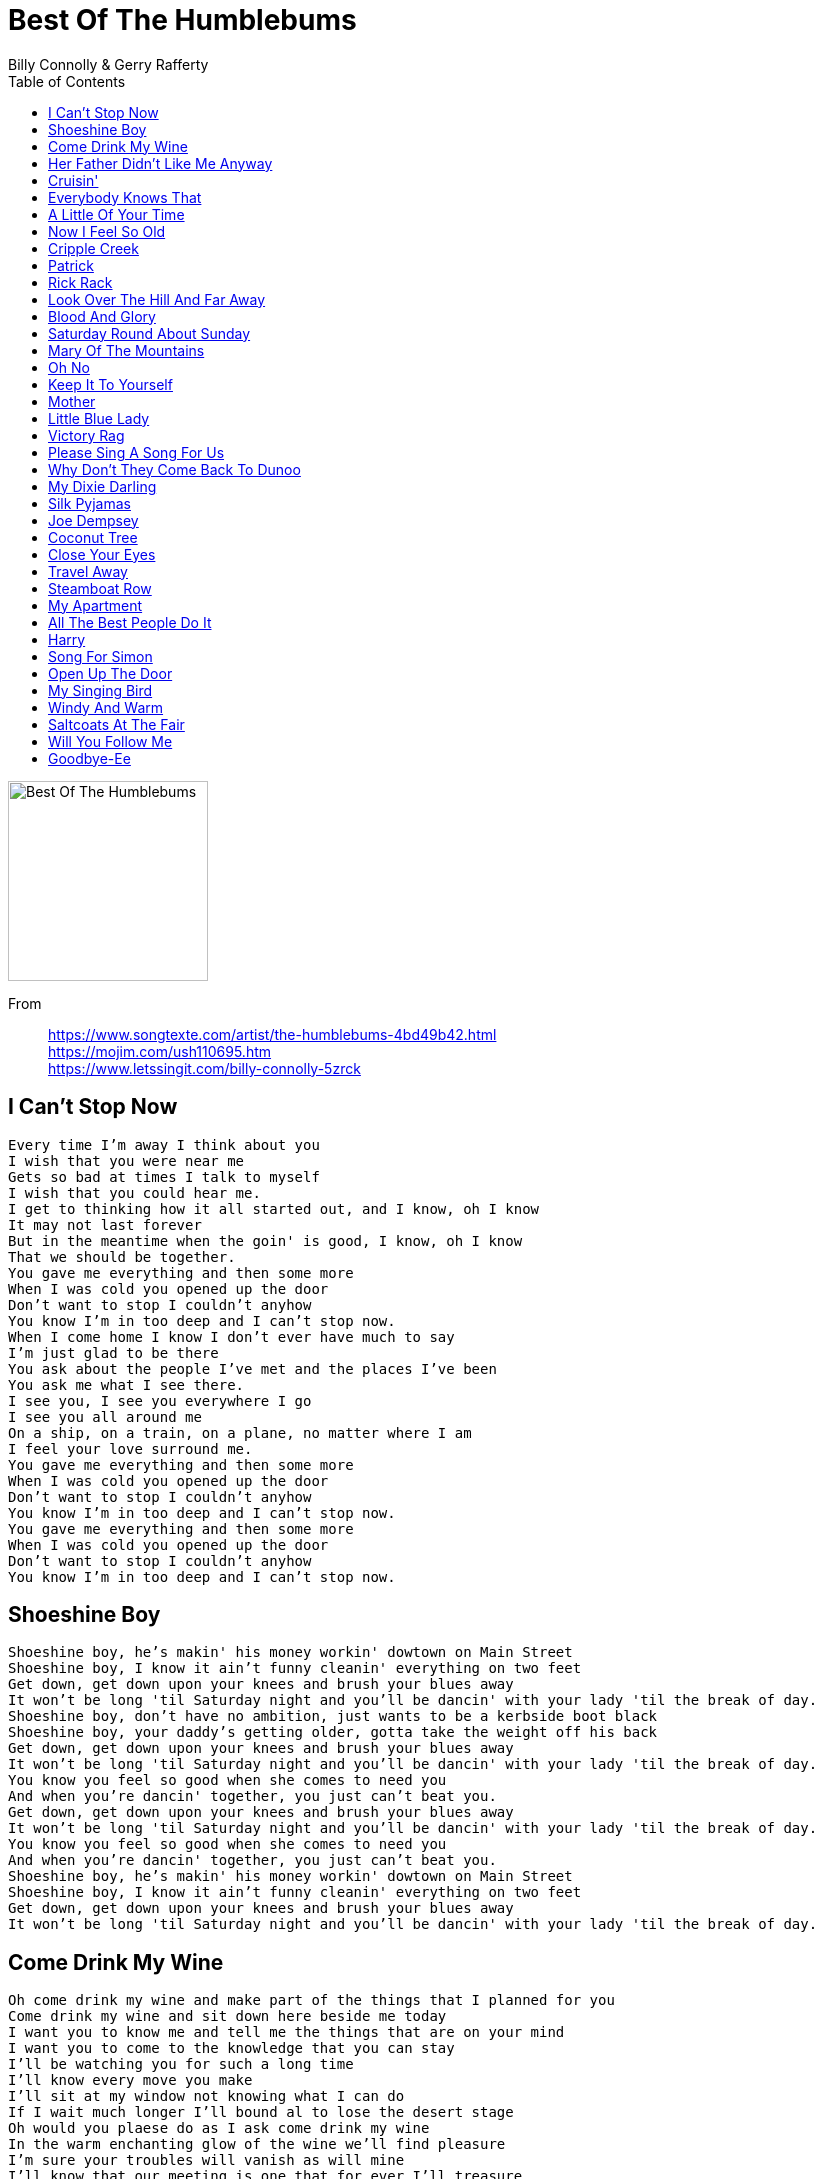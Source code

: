 = Best Of The Humblebums
Billy Connolly & Gerry Rafferty
:toc:

image:../cover.jpg[Best Of The Humblebums,200,200] 

From::
https://www.songtexte.com/artist/the-humblebums-4bd49b42.html +
https://mojim.com/ush110695.htm +
https://www.letssingit.com/billy-connolly-5zrck

== I Can't Stop Now

// https://www.google.com/search?q=Rafferty+Connolly+lyrics+I+Can't+Stop+Now

[verse]
____
Every time I'm away I think about you
I wish that you were near me
Gets so bad at times I talk to myself
I wish that you could hear me.
I get to thinking how it all started out, and I know, oh I know
It may not last forever
But in the meantime when the goin' is good, I know, oh I know
That we should be together.
You gave me everything and then some more
When I was cold you opened up the door
Don't want to stop I couldn't anyhow
You know I'm in too deep and I can't stop now.
When I come home I know I don't ever have much to say
I'm just glad to be there
You ask about the people I've met and the places I've been
You ask me what I see there.
I see you, I see you everywhere I go
I see you all around me
On a ship, on a train, on a plane, no matter where I am
I feel your love surround me.
You gave me everything and then some more
When I was cold you opened up the door
Don't want to stop I couldn't anyhow
You know I'm in too deep and I can't stop now.
You gave me everything and then some more
When I was cold you opened up the door
Don't want to stop I couldn't anyhow
You know I'm in too deep and I can't stop now.
____

== Shoeshine Boy

// https://www.google.com/search?q=Rafferty+Connolly+lyrics+Shoe+Shine+Boy

[verse]
____
Shoeshine boy, he's makin' his money workin' dowtown on Main Street
Shoeshine boy, I know it ain't funny cleanin' everything on two feet
Get down, get down upon your knees and brush your blues away
It won't be long 'til Saturday night and you'll be dancin' with your lady 'til the break of day.
Shoeshine boy, don't have no ambition, just wants to be a kerbside boot black
Shoeshine boy, your daddy's getting older, gotta take the weight off his back
Get down, get down upon your knees and brush your blues away
It won't be long 'til Saturday night and you'll be dancin' with your lady 'til the break of day.
You know you feel so good when she comes to need you
And when you're dancin' together, you just can't beat you.
Get down, get down upon your knees and brush your blues away
It won't be long 'til Saturday night and you'll be dancin' with your lady 'til the break of day.
You know you feel so good when she comes to need you
And when you're dancin' together, you just can't beat you.
Shoeshine boy, he's makin' his money workin' dowtown on Main Street
Shoeshine boy, I know it ain't funny cleanin' everything on two feet
Get down, get down upon your knees and brush your blues away
It won't be long 'til Saturday night and you'll be dancin' with your lady 'til the break of day.
____

== Come Drink My Wine

// https://www.google.com/search?q=Rafferty+Connolly+lyrics+Come+Drink+My+Wine

[verse]
____
Oh come drink my wine and make part of the things that I planned for you
Come drink my wine and sit down here beside me today
I want you to know me and tell me the things that are on your mind
I want you to come to the knowledge that you can stay
I'll be watching you for such a long time
I'll know every move you make
I'll sit at my window not knowing what I can do
If I wait much longer I'll bound al to lose the desert stage
Oh would you plaese do as I ask come drink my wine
In the warm enchanting glow of the wine we'll find pleasure
I'm sure your troubles will vanish as will mine
I'll know that our meeting is one that for ever I'll treasure
Oh would you please do as I ask come drink my wine

Oh come drink my wine and be part of the things that I'll p[lanned for you
Come drink my wine and sit down here beside me today
I want you to know me and tell me the things that are on your mind
I want you to come to the knowing that you can stay.
____

== Her Father Didn't Like Me Anyway

// https://www.google.com/search?q=Rafferty+Connolly+lyrics+I+Can't+Stop+Now

[verse]
____
The coat she wore still lies upon the bed The book I gave her that she never read She left without a single word to say
Her father didn't like me anyway.

She always wanted more than I could give She wasn't happy with the way we lived
I didn't feel like asking her to stay
Her father didn't like me anyway.

Daddy never knew just what she'd seen in me
Daddy didn't like my hair
Perhaps if we had talked, he'd have seen something in me
But Daddy didn't really care.

To tell the truth I didn't have the nerve
I know I only got what I deserved
So now she's taken leave of me today
Her father didn't like me anyway.

Daddy never knew just what she'd seen in me
Daddy didn't like my hair
Perhaps if we had talked, he'd have seen something in me
But Daddy didn't really care.
The coat she wore still lies upon the bed The book I gave her that she never read She left without a single word to say
Her father didn't like me anyway.
____

== Cruisin'

// https://www.google.com/search?q=Rafferty+Connolly+lyrics+Cruisin

[verse]
____
I'm cruisin', I'm on a river of blue
I'm cruisin', I'm on a river of blue
I don't know what I'm doin', Can't keep my mind off you.

I'm cruisin', I'm on a river of green
I'm cruisin', I'm on a river of green
I don't know where I'm goin', don't know where I've been.

I'm cruisin', I'm on a river of grey
I'm cruisin', I'm on a river of grey
It doesn't matter what I try, these feelings wont go away.

I'm cruisin', I'm on a river of black
I'm cruisin', I'm on a river so black
The only thing I'm sure of, don't think I'll ever be back. 
____

== Everybody Knows That

// https://www.google.com/search?q=Rafferty+Connolly+lyrics+Everybody+Knows+That

[verse]
____
It only rains when clouds bang together,
But everybody knows that.
And its rockets and missiles that are causing this bad weather,
But everybody knows that.
But does anybody know
The way that things are gonna go for them tomorrow?
What will they do when they turn round 
and find that they have no time left to borrow?

Ms. Zsa Zsa Gabor is the world's greatest actress, 
But everybody knows that.
And the sex bomb of the 50s got her first break on a mattress, 
But everybody knows that. 
But does anybody know 
The way that things are gonna go for them tomorrow? 
What will they do when they turn round 
and find that they have no time left to borrow? 
A ring with a pearl is bound to bring you tears,
But everybody knows that, 
And if you break a mirror it's bad luck for seven years,
But everybody knows that. 
But does anybody know 
The way that things are gonna go for them tomorrow? 
What will they do when they turn round 
and find that they have no time left to borrow?
____

== A Little Of Your Time

https://www.google.com/search?q=Rafferty+Connolly+lyrics+A+Little+Of+Your+Time

[verse]
____
____

== Now I Feel So Old

// https://www.google.com/search?q=Rafferty+Connolly+lyrics+Now+I+Feel+So+Old

[verse]
____
You blew in with the spring time and you took me by surprise
I saw things i never dreamed of as I gazed into your eyes
You said that you would stay until the leaves had turned to gold
I was so young and happy then but now I feel so old

I think of you at night time as I'm lying on my own
You've no idea how much I miss the things I've hardly known
When you were here the winters didn't seem to be as cold
But i felt so young and happy then and now i feel so old

Are you happy since you been away where are you living now
I ask these questions constantly since you left until now
It's funny when you think on how I used to be so bold
But I felt so young and happy then and now I feel so old 
____

== Cripple Creek

// https://www.google.com/search?q=Rafferty+Connolly+lyrics+Cripple+Creek

[verse]
____
Well I married a wife in the month of June,
Married her up by the light of the moon.
We live down on Cripple Creek.
We've been there about a week.

[Chorus]
I'm a-goin' down to Cripple Creek, I'm goin' on a run.
Goin' down to Cripple Creek to have some fun.
Goin' down to Cripple Creek, I'm goin' on a run.
Goin' down to Cripple Creek to have some fun.

Now Cripple Creek girl's about half-grown,
Jump on a man like a dog on a bone.
Roll my pants up to my knees,
Cross on Cripple Creek a-when I please.

[Chorus]

Well I'm goin' to Cripple Creek, I'm goin' on a run.
I'm a-goin' to Cripple Creek to have some fun.

[Chorus]

I'm a-goin' to Cripple Creek, I'm goin' on a run,
Goin' to Cripple Creek to have some fun. 
____

== Patrick

// https://www.google.com/search?q=Rafferty+Connolly+lyrics+Patrick

[verse]
____
Patrick my primitive painter of art
You will always and ever be near to my heart
I will never cross water, never cross sea
We will always be with you, Jock Connolly, and me.

The things that we have are all that we need
You have your painting, and I like to
Read books by people of feeling, someone sincere
They remind me of you and what we have here.

Patrick my primitive painter of art
You will always and ever be near to my heart
Find more lyrics at ※ Mojim.com
I will never cross water, never cross sea
We will always be with you, Jock Connolly, and me.

If in our lifetime we find peace of mind
We'll remember the bad days that we left behind
Thinking only of love and what it can bring
You paint songs for the children, a song we'll always sing.

Patrick my primitive painter of art
You will always and ever be near to my heart
I will never cross water, never cross sea
We will always be with you, Jock Connolly, and me.
____

== Rick Rack

// https://www.google.com/search?q=Rafferty+Connolly+lyrics+I+Can't+Stop+Now

[verse]
____
Rick rack, rickety rack
See the train go along the track
When I grow up I want to be an engine driver
But if I can't be that I'll be a deep sea diver.

My father says that I must always work on the land
And I never disagreed when I'd see him lift his hand
Mother thinks that I should be a carpenter to trade
That I could fill my house with the things that I had made.

Rick rack, rickety rack
See the train go along the track
When I grow up I want to be an engine driver
But if I can't be that I'll be a deep sea diver.

I look at the skies, see the birds that can fly, and I feel like cryin'
Find more lyrics at ※ Mojim.com
Like a bird on the tree I just want to free so I'll keep on tryin'.

Rick rack, rickety rack
See the train go along the track
When I grow up I want to be an engine driver
But if I can't be that I'll be a deep sea diver.

My brother says that I must pay attention at the school
Because I've never won a prize, he thinks that I'm a fool
Teacher always asks me why I look so far away
It's just that I find nothing in the words he has to say.

Rick rack, rickety rack
I'm leaving home and I'm never coming back
I'm on my way to be an engine driver
But if I can't be that I'll be a deep sea diver.
____

== Look Over The Hill And Far Away

// https://www.google.com/search?q=Rafferty+Connolly+lyrics+I+Can't+Stop+Now

[verse]
____
Look over the hill and far away
We'll see the start of a brand new day
Heaven help us when it arrives
One more day with tears in our eyes
For the only one, lonely one
Lonely one, where can she be?

The figure stands at the windowpane
Up to the hill he looks again
Thinking back, he knows he was wrong
How could he leave his home for so long
And he's back to find no change of mind
Find more lyrics at ※ Mojim.com
He was blind, where can she be?

Why does he stand just outside the door
It does no good, he's stood there before
And just waved his hand, I don't understand
There's no one there, so who can explain?

Look over the hill and far away
We'll see the start of a brand new day
Heaven help us when it arrives
One more day with tears in our eyes
For the only one, lonely one
Lonely one, where can she be?
____

== Blood And Glory

// https://www.google.com/search?q=Rafferty+Connolly+lyrics+I+Can't+Stop+Now

[verse]
____
Don't you feel like talkin' to a man who's fed up walkin' all the time
Don't you feel like sayin' to a man who's fed up prayin' that you're mine
We fought a lot of battles from Nebraska to Seattle, I'm so tired
We hid in lonely places and we never seen the faces 'til they fired.

Well hear me talkin' (blood and glory)
I'm fed up walkin' (blood and glory)
I'll tell a story (blood and glory)
About blood and glory.
Find more lyrics at ※ Mojim.com

When we threw away our sabers and we joined with Preston's Raiders for a while
We looted and we plundered while the Yankee cannons thundered, we just smiled
But now back home in Kentucky, and I know I've been lucky to survive
I never want to see another cannon aimed at me while I'm alive.

Well hear me talkin' (blood and glory)
I'm fed up walkin' (blood and glory)
I'll tell a story (blood and glory)
About blood and glory.
____

== Saturday Round About Sunday

https://www.google.com/search?q=Rafferty+Connolly+lyrics+Saturday+Round+About+Sunday

[verse]
____
____

== Mary Of The Mountains

https://www.google.com/search?q=Rafferty+Connolly+lyrics+Mary+Of+The+Mountains

[verse]
____
____

== Oh No

https://www.google.com/search?q=Rafferty+Connolly+lyrics+Oh+No

[verse]
____
____

== Keep It To Yourself

// https://www.google.com/search?q=Rafferty+Connolly+lyrics+Keep+It+To+Yourself

[verse]
____
I walk along the street and wonder what to do
I'd like to ease the pain in my troubled brain 
But as to how, I haven't a clue
Should I shout at the people who pass me by
Hey folks look at me, I'm no ordinary guy
I had a love and she swore she was mine
But she only loved me when the weather was fine.

My mind tells me what to do
Keep it to yourself, tell nobody else
Just how you loved her so, they don't want to know
Keep it to yourself.

On a subway train, I hide from the rain
And take a seat right next to the door
There's a man with a case and as I look at his face
I'm sure I've seen him someplace before
He looks up and I look down
And then we both look away
The train slows down and my head spins ‘round
It's like scene from a one-act play.

My mind tells me what to do
Keep it to yourself, tell nobody else
Just how you loved her so, they don't want to know
Keep it to yourself.

I feel much better when the sun has lost its glow
When the light of day is fading away
And there are shadows wherever I go
Yes the light is fading and I'm masquerading
As a poet with something to say
The inspiration's gone and I can't turn it on
It's been the same since she went away.

My mind tells me what to do
Keep it to yourself, tell nobody else
Just how you loved her so, they don't want to know
Keep it to yourself.
____

== Mother

https://www.google.com/search?q=Rafferty+Connolly+lyrics+Mother

[verse]
____
____

== Little Blue Lady

https://www.google.com/search?q=Rafferty+Connolly+lyrics+Little+Blue+Lady

[verse]
____
____

== Victory Rag

https://www.google.com/search?q=Rafferty+Connolly+lyrics+Victory+Rag

[verse]
____
____

== Please Sing A Song For Us

// https://www.google.com/search?q=Rafferty+Connolly+lyrics+Please+Sing+A+Song+For+Us

[verse]
____
Walk in, sit down, open up your case
Tune up, and turn 'round to show your face to the crowd
Sing a song in a genuine bluegrass voice
About your big Dixie Darling, the banjo that's always in tune.

Please sing a song for us, play your guitar
There isn't one of us care who you are
But if the sound is good, you won't go wrong
Please sing a song for us and we will sing along (so long).
Find more lyrics at ※ Mojim.com

Stand up, stretch out to take the hand
Of a girl called Rosie who thought your performance was cool
Tune in, turn on, stop dead in your tracks
At a voice softly singing about some fool on a hill.

Please sing a song for us, play your guitar
There isn't one of us care who you are
And if the sound is good, you won't go wrong
Please sing a song for us and we will sing along (so long).
____

== Why Don't They Come Back To Dunoo

https://www.google.com/search?q=Rafferty+Connolly+lyrics+Why+Don't+They+Come+Back+To+Dunoo

[verse]
____
____

== My Dixie Darling

https://www.google.com/search?q=Rafferty+Connolly+lyrics+My+Dixie+Darling

[verse]
____
____

== Silk Pyjamas

https://www.google.com/search?q=Rafferty+Connolly+lyrics+Silk+Pyjamas

[verse]
____
____

== Joe Dempsey

https://www.google.com/search?q=Rafferty+Connolly+lyrics+Joe+Dempsey

[verse]
____
____

== Coconut Tree

// https://www.google.com/search?q=Rafferty+Connolly+lyrics+Coconut+Tree

[verse]
____
I live under the coconut tree
I lie in the sun and I swim in the sea
I make my bed below the sky
I still watch the world just a passin' me by.

Hey hey, it's good to be free
'Cause they'll never ever find me 'neath the coconut tree.

I left home because of my nagging wife
Man oh man it was a terrible life
She took all my money and she left me with none
So I packed my bags and decided to run.

My wife and family are looking for me
But they'll never ever find me 'neath the coconut tree.

Hey hey, it's good to be free
'Cause they'll never ever find me 'neath the coconut tree.
I live under the coconut tree
I lie in the sun and I swim in the sea
I make my bed below the sky
I still watch the world just a passin' me by.

My wife and family are looking for me
But they'll never ever find me 'neath the coconut tree.
____

== Close Your Eyes

https://www.google.com/search?q=Rafferty+Connolly+lyrics+Close+Your+Eyes

[verse]
____
____

== Travel Away

// https://www.google.com/search?q=Rafferty+Connolly+lyrics+Travel+Away

[verse]
____
Travel away, for a year and a day
Forget about time for goodbye
Do the things you'd like to do, say the things you'd like to say
And leave half your problems behind

You could sail on the oceans you've read about
You could fly in the sky above your head
You could walk through the forest of time sculptured trees
And run towards the greener grass ahead

Or would you rather hang around, your old familiar town
Just waiting for your turn to die
While the grass that grows beneath your feet, isn't even half as sweet
As the grass that lies beyond the sky

You could sail on the oceans you've read about
You could fly in the sky above your head
You could walk through the forest of time sculptured trees
And run towards the greener grass ahead
____

== Steamboat Row

// https://www.google.com/search?q=Rafferty+Connolly+lyrics+Steamboat+Row

[verse]
____
My daddy was a miner, said there was nothing finer
Than an Irish man who worked an honest day
From Steamboat Row, in rain or shine, he'd make his way down to the mine
Along the dusty road he'd travel
Fifteen miles to get there, fifteen miles to go
Fifteen miles back home again, home to Steamboat Row.

He used to tell about the time he got hurt down in the mine
He said he'd never go back down again
But in his heart he knew he would, he did the only thing he could
Kept on walkin' down that road
Fifteen miles to get there, fifteen miles to go
Fifteen miles back home again, home to Steamboat Row.

But when he took to drinkin' we knew that he was thinkin'
That his days were quickly coming to an end
He'd only speak of Steamboat Row, he said someday we ought to go
And walk along that dusty road
Fifteen miles to get there, fifteen miles to go
Fifteen miles back home again, home to Steamboat Row.
____

== My Apartment

https://www.google.com/search?q=Rafferty+Connolly+lyrics+My+Apartment

[verse]
____
____

== All The Best People Do It

https://www.google.com/search?q=Rafferty+Connolly+lyrics+All+The+Best+People+Do+It

[verse]
____
____

== Harry

https://www.google.com/search?q=Rafferty+Connolly+lyrics+Harry

[verse]
____
____

== Song For Simon

// https://www.google.com/search?q=Rafferty+Connolly+lyrics+Song+For+Simon

[verse]
____
Mr. McGonagle sits on the chimneytop wondering how he got there
A minute ago he was in his bed sleeping and now he's way up in the air
Who knows what the day will bring, it could bring anything
Who knows if we'll still be here, we could be there

Mrs. McDonagh was playing her banjo and singing a sweet lullaby
When all of a sudden there came a great crash, now she's flying way up in the sky
Who knows what the day will bring, it could bring anything
Who knows if we'll still be here, we could be there

Young Joseph Egan was cleaning his motorcar one Sunday morning in May
When out of the bonnet that there came a great giant and carried young Joseph away
Who knows what the day will bring, it could bring anything
Who knows if we'll still be here, we could be there
____

== Open Up The Door

https://www.google.com/search?q=Rafferty+Connolly+lyrics+Open+Up+The+Door

[verse]
____
____

== My Singing Bird

// https://www.google.com/search?q=Rafferty+Connolly+lyrics+My+Singing+Bird

[verse]
____
Sing your song to me, my singing bird
Let your voice ring loud and clear so you'll be heard
While you're here tonight, we'll be as one
For tomorrow you will seek the sun.

Sing your song to me, my singing bird
Let your voice ring loud and clear so you'll be heard
Just for the moment I'm asking you to stay
For tomorrow you'll be far away
For tomorrow you'll be far away.

Sing your song once more, my singing bird
Let your voice ring loud and clear so you'll be heard
While you're here tonight, we'll be as one
For tomorrow you will seek the sun
Yes tomorrow you will seek the sun.
____

== Windy And Warm

https://www.google.com/search?q=Rafferty+Connolly+lyrics+Windy+And+Warm

[verse]
____
____

== Saltcoats At The Fair

https://www.google.com/search?q=Rafferty+Connolly+lyrics+Saltcoats+At+The+Fair

[verse]
____
____

== Will You Follow Me

https://www.google.com/search?q=Rafferty+Connolly+lyrics+Will+You+Follow+Me

[verse]
____
____

== Goodbye-Ee

https://www.google.com/search?q=Rafferty+Connolly+lyrics+Goodbye+Ee

[verse]
____
____
